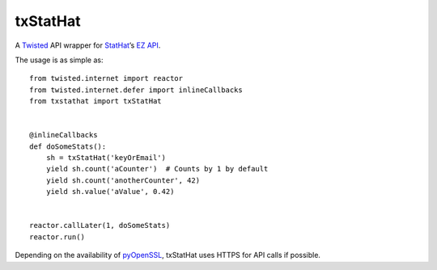 txStatHat
=========

A Twisted_ API wrapper for StatHat_’s `EZ API`_.

The usage is as simple as::

    from twisted.internet import reactor
    from twisted.internet.defer import inlineCallbacks
    from txstathat import txStatHat


    @inlineCallbacks
    def doSomeStats():
        sh = txStatHat('keyOrEmail')
        yield sh.count('aCounter')  # Counts by 1 by default
        yield sh.count('anotherCounter', 42)
        yield sh.value('aValue', 0.42)


    reactor.callLater(1, doSomeStats)
    reactor.run()

Depending on the availability of pyOpenSSL_, txStatHat uses HTTPS for API
calls if possible.

.. _Twisted: http://twistedmatrix.com/
.. _StatHat: http://www.stathat.com/
.. _`EZ API`: http://www.stathat.com/docs/api
.. _pyOpenSSL: http://pypi.python.org/pypi/pyOpenSSL/
